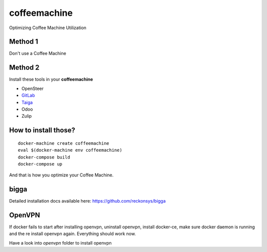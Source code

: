 coffeemachine
=============

Optimizing Coffee Machine Utilization

Method 1
--------

Don't use a Coffee Machine

Method 2
--------

Install these tools in your **coffeemachine**

- OpenSteer
- `GitLab <https://docs.gitlab.com/omnibus/docker/#install-gitlab-using-docker-compose>`_
- `Taiga <https://github.com/docker-taiga/taiga/>`_
- Odoo
- Zulip

How to install those?
---------------------

::

    docker-machine create coffeemachine
    eval $(docker-machine env coffeemachine)
    docker-compose build
    docker-compose up


And that is how you optimize your Coffee Machine.


bigga
-----

Detailed installation docs available here: https://github.com/reckonsys/bigga


OpenVPN
-------


If docker fails to start after installing openvpn, uninstall openvpn, install docker-ce, make sure docker daemon is running and the re install openvpn again. Everything should work now.

Have a look into `openvpn` folder to install openvpn
